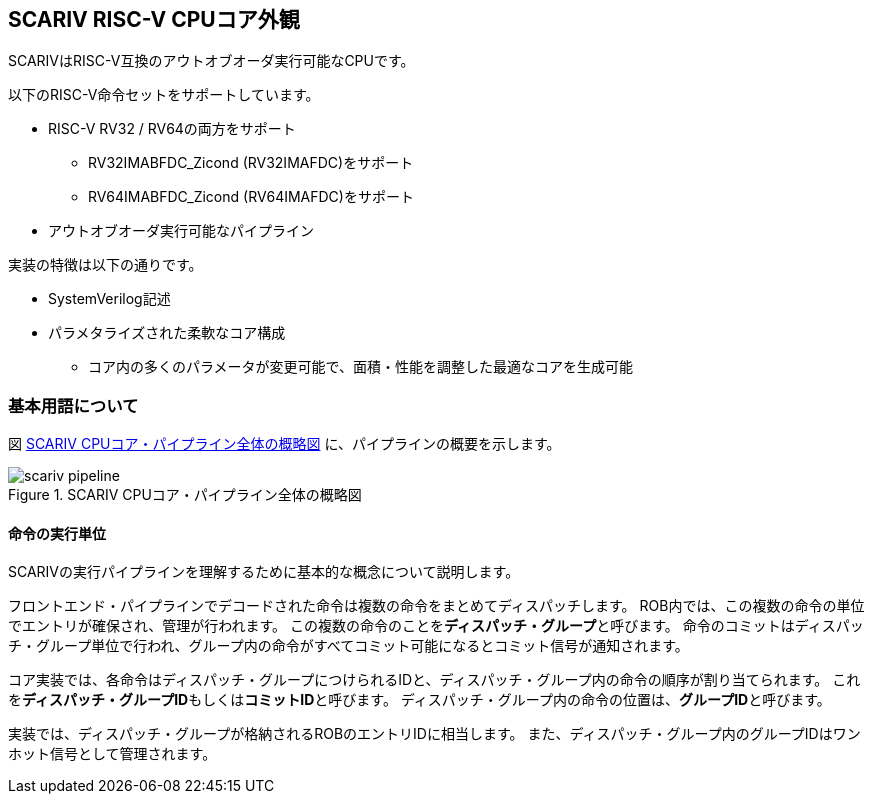 == SCARIV RISC-V CPUコア外観

SCARIVはRISC-V互換のアウトオブオーダ実行可能なCPUです。

以下のRISC-V命令セットをサポートしています。

* RISC-V RV32 / RV64の両方をサポート
** RV32IMABFDC_Zicond (RV32IMAFDC)をサポート
** RV64IMABFDC_Zicond (RV64IMAFDC)をサポート
* アウトオブオーダ実行可能なパイプライン

実装の特徴は以下の通りです。

* SystemVerilog記述
* パラメタライズされた柔軟なコア構成
** コア内の多くのパラメータが変更可能で、面積・性能を調整した最適なコアを生成可能

=== 基本用語について


図 <<scariv_pipeline>> に、パイプラインの概要を示します。

[[scariv_pipeline]]
.SCARIV CPUコア・パイプライン全体の概略図
image::scariv_pipeline.svg[]

==== 命令の実行単位

SCARIVの実行パイプラインを理解するために基本的な概念について説明します。

フロントエンド・パイプラインでデコードされた命令は複数の命令をまとめてディスパッチします。
ROB内では、この複数の命令の単位でエントリが確保され、管理が行われます。
この複数の命令のことを**ディスパッチ・グループ**と呼びます。
命令のコミットはディスパッチ・グループ単位で行われ、グループ内の命令がすべてコミット可能になるとコミット信号が通知されます。

コア実装では、各命令はディスパッチ・グループにつけられるIDと、ディスパッチ・グループ内の命令の順序が割り当てられます。
これを**ディスパッチ・グループID**もしくは**コミットID**と呼びます。
ディスパッチ・グループ内の命令の位置は、**グループID**と呼びます。

実装では、ディスパッチ・グループが格納されるROBのエントリIDに相当します。
また、ディスパッチ・グループ内のグループIDはワンホット信号として管理されます。
